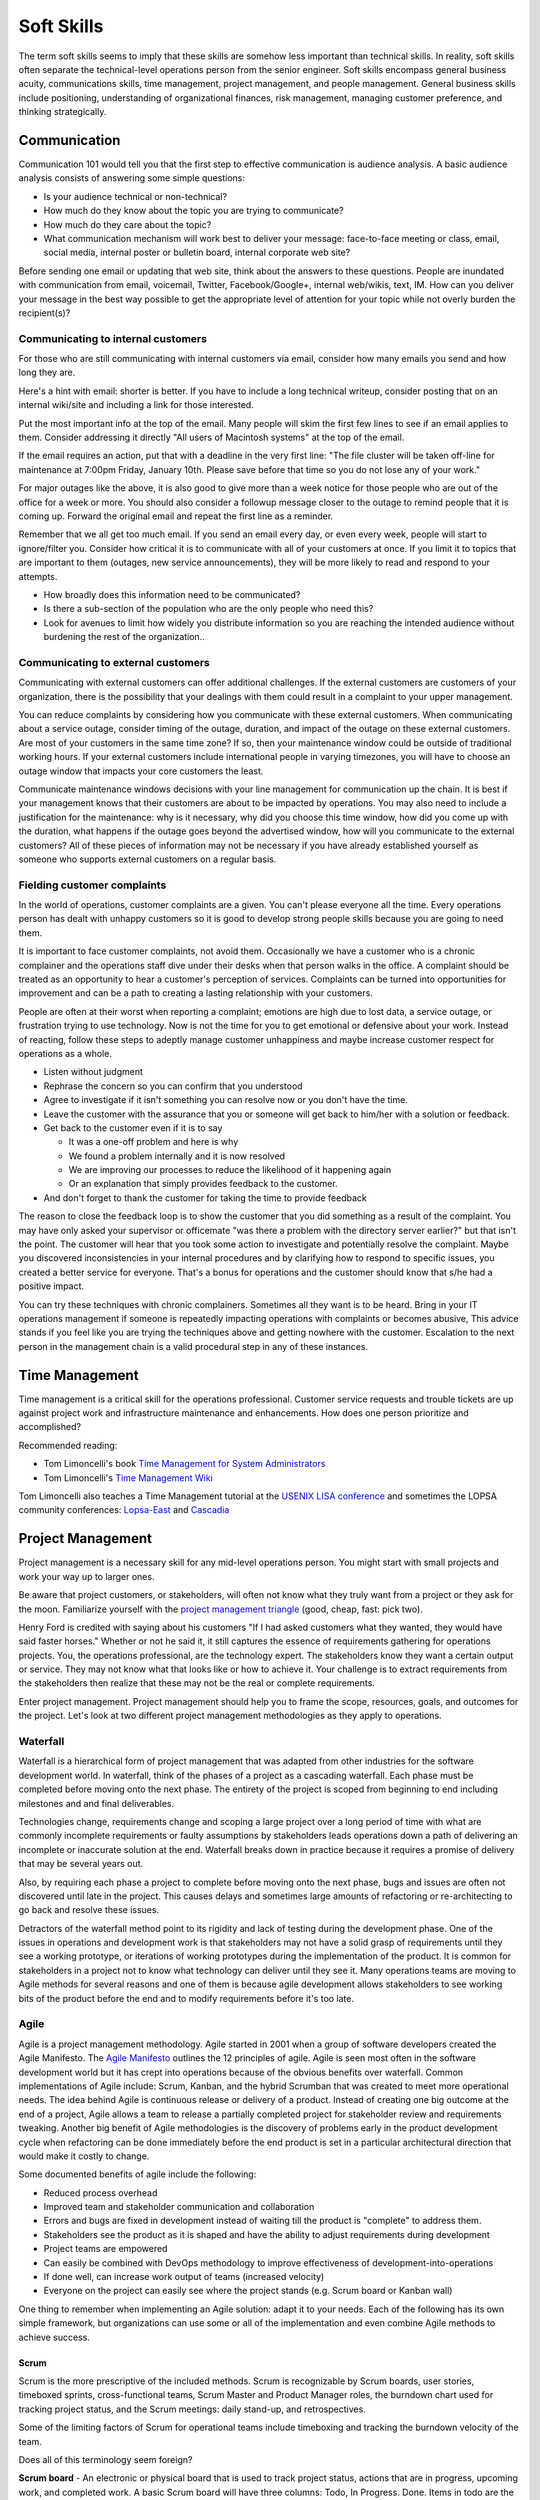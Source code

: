 Soft Skills
***********

The term soft skills seems to imply that these skills are somehow less
important than technical skills. In reality, soft skills often separate
the technical-level operations person from the senior engineer. Soft
skills encompass general business acuity, communications skills, time
management, project management, and people management. General
business skills include positioning, understanding of organizational
finances, risk management, managing customer preference, and thinking
strategically.

Communication
=============

Communication 101 would tell you that the first step to effective
communication is audience analysis. A basic audience analysis consists
of answering some simple questions:

* Is your audience technical or non-technical?
* How much do they know about the topic you are trying to communicate?
* How much do they care about the topic?
* What communication mechanism will work best to deliver your message: face-to-face meeting or class, email, social media, internal poster or bulletin board, internal corporate web site?

Before sending one email or updating that web site, think about the
answers to these questions. People are inundated with communication
from email, voicemail, Twitter, Facebook/Google+, internal web/wikis,
text, IM. How can you deliver your message in the best way possible to
get the appropriate level of attention for your topic while not overly
burden the recipient(s)?

Communicating to internal customers
-----------------------------------

For those who are still communicating with internal customers via email,
consider how many emails you send and how long they are.

Here's a hint with email: shorter is better. If you have to include
a long technical writeup, consider posting that on an internal
wiki/site and including a link for those interested.

Put the most important info at the top of the email. Many people will
skim the first few lines to see if an email applies to them. Consider
addressing it directly "All users of Macintosh systems" at the top of
the email.

If the email requires an action, put that with a deadline in the very
first line:
"The file cluster will be taken off-line for maintenance at 7:00pm
Friday, January 10th. Please save before that time so you do not lose
any of your work."

For major outages like the above, it is also good to give more than a
week notice for those people who are out of the office for a week or
more. You should also consider a followup message closer to the outage
to remind people that it is coming up. Forward the original email and
repeat the first line as a reminder.

Remember that we all get too much email. If you send an email every day,
or even every week, people will start to ignore/filter you. Consider how
critical it is to communicate with all of your customers at once. If you
limit it to topics that are important to them (outages, new service
announcements), they will be more likely to read and respond to your
attempts.

* How broadly does this information need to be communicated?
* Is there a sub-section of the population who are the only people who need this?
* Look for avenues to limit how widely you distribute information so you are reaching the intended audience without burdening the rest of the organization..

Communicating to external customers
-----------------------------------

Communicating with external customers can offer additional challenges.
If the external customers are customers of your organization, there
is the possibility that your dealings with them could result in a
complaint to your upper management.

You can reduce complaints by considering how you communicate with these
external customers. When communicating about a service outage, consider
timing of the outage, duration, and impact of the outage on these
external customers. Are most of your customers in the same time zone? If
so, then your maintenance window could be outside of traditional working
hours. If your external customers include international people in
varying timezones, you will have to choose an outage window that impacts
your core customers the least.

Communicate maintenance windows decisions with your line management
for communication up the chain. It is best if your management knows
that their customers are about to be impacted by operations. You
may also need to include a justification for the maintenance: why
is it necessary, why did you choose this time window, how did you
come up with the duration, what happens if the outage goes beyond
the advertised window, how will you communicate to the external
customers? All of these pieces of information may not be necessary
if you have already established yourself as someone who supports
external customers on a regular basis.

Fielding customer complaints
----------------------------

In the world of operations, customer complaints are a given. You can't
please everyone all the time. Every operations person has dealt with
unhappy customers so it is good to develop strong people skills because
you are going to need them.

It is important to face customer complaints, not avoid them.
Occasionally we have a customer who is a chronic complainer and the
operations staff dive under their desks when that person walks in
the office. A complaint should be treated as an opportunity to
hear a customer's perception of services. Complaints can be turned
into opportunities for improvement and can be a path to creating a
lasting relationship with your customers.

People are often at their worst when reporting a complaint; emotions are
high due to lost data, a service outage, or frustration trying to
use technology. Now is not the time for you to get emotional or
defensive about your work. Instead of reacting, follow these steps
to adeptly manage customer unhappiness and maybe increase customer
respect for operations as a whole.

* Listen without judgment
* Rephrase the concern so you can confirm that you understood
* Agree to investigate if it isn't something you can resolve now or you don't have the time.
* Leave the customer with the assurance that you or someone will get back to him/her with a solution or feedback.
* Get back to the customer even if it is to say

  * It was a one-off problem and here is why
  * We found a problem internally and it is now resolved
  * We are improving our processes to reduce the likelihood of it happening again
  * Or an explanation that simply provides feedback to the customer.

* And don't forget to thank the customer for taking the time to provide feedback

The reason to close the feedback loop is to show the customer that you
did something as a result of the complaint. You may have only asked
your supervisor or officemate "was there a problem with the directory
server earlier?" but that isn't the point. The customer will hear
that you took some action to investigate and potentially resolve
the complaint. Maybe you discovered inconsistencies in your internal
procedures and by clarifying how to respond to specific issues, you
created a better service for everyone. That's a bonus for operations
and the customer should know that s/he had a positive impact.

You can try these techniques with chronic complainers. Sometimes all
they want is to be heard. Bring in your IT operations management if
someone is repeatedly impacting operations with complaints or becomes
abusive, This advice stands if you feel like you are trying the
techniques above and getting nowhere with the customer. Escalation to
the next person in the management chain is a valid procedural step
in any of these instances.

Time Management
===============

Time management is a critical skill for the operations professional.
Customer service requests and trouble tickets are up against project
work and infrastructure maintenance and enhancements. How does one
person prioritize and accomplished?

Recommended reading:

* Tom Limoncelli's book `Time Management for System Administrators <http://amzn.com/0596007833>`_
* Tom Limoncelli's `Time Management Wiki <http://code.google.com/p/tomontime/wiki/Main>`_

Tom Limoncelli also teaches a Time Management tutorial at the `USENIX
LISA conference <https://www.usenix.org/conferences>`_ and sometimes the
LOPSA community conferences: `Lopsa-East <lopsa-east.org>`_ and
`Cascadia <casitconf.org>`_

Project Management
==================

Project management is a necessary skill for any mid-level operations
person. You might start with small projects and work your way up to
larger ones.

Be aware that project customers, or stakeholders, will often not know
what they truly want from a project or they ask for the moon.  Familiarize
yourself with the `project management triangle
<http://en.wikipedia.org/wiki/Project_management_triangle>`_ (good, cheap, fast: pick two).

Henry Ford is credited with saying about his customers "If I had asked
customers what they wanted, they would have said faster horses."
Whether or not he said it, it still captures the essence of requirements
gathering for operations projects. You, the operations professional,
are the technology expert. The stakeholders know they want a certain
output or service. They may not know what that looks like or how to
achieve it. Your challenge is to extract requirements from the
stakeholders then realize that these may not be the real or complete
requirements.

Enter project management. Project management should help you to
frame the scope, resources, goals, and outcomes for the project.
Let's look at two different project management methodologies as
they apply to operations.

Waterfall
---------

Waterfall is a hierarchical form of project management that was adapted
from other industries for the software development world. In waterfall,
think of the phases of a project as a cascading waterfall. Each phase
must be completed before moving onto the next phase. The entirety of the
project is scoped from beginning to end including milestones and
and final deliverables.

Technologies change, requirements change and scoping a large project
over a long period of time with what are commonly incomplete
requirements or faulty assumptions by stakeholders leads operations down
a path of delivering an incomplete or inaccurate solution at the end.
Waterfall breaks down in practice because it requires a promise of
delivery that may be several years out.

Also, by requiring each phase a project to complete before moving
onto the next phase, bugs and issues are often not discovered until
late in the project. This causes delays and sometimes large amounts
of refactoring or re-architecting to go back and resolve these issues.

Detractors of the waterfall method point to its rigidity and
lack of testing during the development phase. One of the issues in
operations and development work is that stakeholders may not have
a solid grasp of requirements until they see a working prototype,
or iterations of working prototypes during the implementation of
the product. It is common for stakeholders in a project not to know
what technology can deliver until they see it. Many operations teams
are moving to Agile methods for several reasons and one of them is
because agile development allows stakeholders to see working bits
of the product before the end and to modify requirements before
it's too late.

Agile
-----

Agile is a project management methodology. Agile started in 2001
when a group of software developers created the Agile Manifesto.
The `Agile Manifesto <http://agilemanifesto.org/>`_ outlines the 12
principles of agile. Agile is seen most often in the software
development world but it has crept into operations because of the
obvious benefits over waterfall. Common implementations of Agile
include: Scrum, Kanban, and the hybrid Scrumban that was created
to meet more operational needs. The idea behind Agile is continuous
release or delivery of a product. Instead of creating one big outcome
at the end of a project, Agile allows a team to release a partially
completed project for stakeholder review and requirements tweaking.
Another big benefit of Agile methodologies is the discovery of
problems early in the product development cycle when refactoring
can be done immediately before the end product is set in a particular
architectural direction that would make it costly to change.

Some documented benefits of agile include the following:

* Reduced process overhead
* Improved team and stakeholder communication and collaboration
* Errors and bugs are fixed in development instead of waiting till the product is "complete" to address them.
* Stakeholders see the product as it is shaped and have the ability to adjust requirements during development
* Project teams are empowered
* Can easily be combined with DevOps methodology to improve effectiveness of development-into-operations
* If done well, can increase work output of teams (increased velocity)
* Everyone on the project can easily see where the project stands (e.g.  Scrum board or Kanban wall)

One thing to remember when implementing an Agile solution: adapt it to
your needs. Each of the following has its own simple framework, but
organizations can use some or all of the implementation and even combine
Agile methods to achieve success.

Scrum
^^^^^
Scrum is the more prescriptive of the included methods. Scrum is
recognizable by Scrum boards, user stories, timeboxed sprints,
cross-functional teams, Scrum Master and Product Manager roles, the
burndown chart used for tracking project status, and the Scrum
meetings: daily stand-up, and retrospectives.

Some of the limiting factors of Scrum for operational teams include
timeboxing and tracking the burndown velocity of the team.

Does all of this terminology seem foreign?

**Scrum board** - An electronic or physical board that is used to track
project status, actions that are in progress, upcoming work, and completed
work. A basic Scrum board will have three columns: Todo, In Progress.
Done. Items in todo are the up and coming work, items in "In Progress"
are currently being worked during this sprint. Done is fairly self
explanatory. Assignments can be tracked by sticky note on a white board
or via an electronic Scrum board.  The Scrum board also has rows. These
are referred to as swimlanes. Rows can be labeled with project names
and it common to have the very first swimlane titled "unplanned work"
for operations tasks that fall on the team.

**Electronic Scrum board** - Electronic Scrum board software can be great if
your team is geographically distributed. All members of the team can see
and update the board from remote locations. The downside of electronic
versions is getting the team to keep the application open and updated.
Burndown can also be computed automatically making it easier for
management to see progress.

**Physical Scrum board** - Often a whiteboard with a grid made of electrical
tape. The swimlanes and tasks are marked by sticky notes. The team names
can be post-it flags or some other marker. The downsides to a physical
board include manual tracking of burndown, stickies falling off the
board onto the floor (hint: Buy the Post-It super sticky notes or use
tape or magnets), and lastly distributed teams cannot see the board
easily. The upside to a physical board is visibility. The board can be
placed in a prominent location where the operations staff can see it
every day. This makes for easy daily stand-ups. It also allows members of
the team to walk up to the board and have conversations with other
members of the team about the work in progress.

**Sprint** - A sprint is a duration of time defined by the team when the work
will be done between Scrum meetings. Work is chunked into pieces small
enough to fit within the sprint window. A sprint window might be a week,
two weeks, four weeks, or whatever length of time seems to fit your
team. During the sprint, operations staff focus on the work agreed upon
at the beginning of the sprint. Organizations can define how unplanned
work will be dealt with during a sprint. Sometimes it is helpful to be
able to tell a customer that we can prioritize that project request in
two weeks at our next sprint meeting instead of feeling like operations
has to drop everything for a last minute request. Sprints are somewhat
rigid and can break down with operations because the work doesn't neatly
fit within a timeboxed window. The team will also provide time estimates
for each task.

**Daily Standup** - This is a short daily meeting with the team at the
Scrum board (virtual or physical). The person in the Scrum master role
leads the daily stand-up by asking each team member a few questions:

* What are you working on?
* Are there any impediments?
* Do you need anything to be successful?

Each member of the operations team now knows what is expected of him/her
for the day. Sometimes this is bad if the team is also responsible for
trouble tickets or responding to reactive work such as service outages.

**Burndown** - The burndown tracks estimates of time with the actual time
spent working on a project's tasks. The resulting chart will show a
project approaching 0 as the level of effort needed to complete the
project winds down. Teams get better at estimating with experience.
Burndown can also show you if a project is taking longer than planned or
a head of schedule. Building a burndown chart can involve some Excel foo
(or choose your graphing application of choice). It is common to build
formulas in excel that will automatically update a pivot chart showing
the project tracking. Some burndown charts are very complex and others
are simple. Your organization has to decide how fancy to get with this
tool.

**User stories** - In Agile software development, user stories can be feature
requests, bugs, or modules the team plans to code for a product release.
In operations, user stories can be small or large projects. Smaller
projects are usually broken down into smaller more easily digestible
pieces otherwise a project can park in a swimlane for an inordinately
long time bringing down team morale and potentially impacting
productivity. Teams should see positive outcomes and accomplishments
across the swimlanes.

**Cross-functional teams** - In a development environment, a cross-functional
team could include developers, testers, management, and operations. The
purpose is to introduce DevOps to software development by including
roles that have a stake in the project at different levels. In
operations, a cross-functional team could include people from systems
administration, networking, security, and management.

Kanban
^^^^^^

Kanban is a much less prescriptive Agile implementation. Kanban can be
recognized by a similar task board to Scrum but often there are more
columns. Kanban's strength is the work in progress (WIP) limit. Kanban
doesn't require roles, timeboxing, or burndown tracking like Scrum.

Because there is no timeboxed sprints, work continuously moves across
the swimlanes on the Kanban board. Daily stand-ups are critical in Kanban
because there isn't a touchpoint at the end of a sprint to review
completed work effort. Kanban boards can have several additional columns
to assist in the management of this continuous work flow. An example
Kanban board may have "Coming soon" "Review" "Available" "In progress"
"Acceptance" "Completed."  The purpose of these additional columns is to
enable teams to pull work into the "In progress" column as they finish
other work. The "In progress" column and other columns will have what is
called a WIP limit. There are a few schools of thought regarding WIP
limits. Each organization must experiment with the WIP limit until a
sweet spot is found for operations.

In Kanban for operations, the columns can be varied across teams or
organizations. These columns are only provided as an example. Your
organization needs to find the Kanban workflow that works best for your
team.  There are several good resources that explain various ways of
configuring a Kanban board. Sticking with the current example, let's
review the columns in our example Kanban board so you can understand
their purpose.

* Coming soon - these are tasks, projects, or user requests. They are un prioritized and may be big or small.
* Review - These are tasks that are prioritized by management or the team during the daily stand-up. They are put "in the hopper" so to speak as work items that should be reviewed and possibly broken into smaller pieces if they are too large. The downside of too large is similar to Scrum when the user stories were too broad. If an in progress items its in the active queue too long, it takes up a WIP slot and can make it difficult to understand if the team is making progress on that item.
* Available - This item has been reviewed, broken into a reasonable sized task and approved by management or the team to be pulled into the active column at the next opportunity.
* In progress - Similar to Scrum, these are the tasks being worked actively by the team.
* Acceptance - When someone on the team considers a task complete, s/he moves it to this column. Acceptance means it is discussed at the next daily stand-up and possibly accepted as done by the team. Acceptance can also mean stakeholder acceptance. This could also be a testing phase for something that is rolling toward production. If something idles too long in this column, it will hold up other work because of the WIP in progress limits placed on this column.
* Completed - These are tasks that are accepted as completed and put into production.

**Work in Progress (WIP) limits** WIP limits define the maximum number of
tasks that can appear in that column on the Kanban board. The two
schools of thought that seem to pervade include:

* 2n-1 - where n = the number of people on the operations team. The reason for this is to enable team members to work together on some tasks but to give enough tasks so team members stay busy.

* n-1 - where n = the number of people on the operations team.  The reason for this is to encourage collaboration on the team and not to overwhelm them with too many tasks. If someone on the team completes all of his/her work, that person should be able to pull the next available task from the "Available" column.

What is the risk of having a WIP limit too low or too high? A high WIP
limit might mean the team is taking on too much at one time. Each member
of the team may get overwhelmed with the amount of work. Consider these
are reviewed daily in the stand-up meetings and team members can pull new
work from the "Available" column when current work moves to
"Acceptance." Also high WIP limits mean that team members are less
likely to work together on projects or tasks because each person has
his/her own work to complete.A WIP limit that is too low could create a
bottleneck, disallowing a team member from pulling new work into
the "In Progress" queue because other people on the team have hit
the WIP limit with their own work. The WIP limit is a sweet spot
that your organization needs to discover through experimentation.

Whenever there is a bottleneck in Kanban, the team can refocus its
efforts on the item stuck in the flow in order to unblock progress
across the board. WIP limits force this to occur because a column with a
WIP limit of 3 on the acceptance column will not allow any tasks to move
to that column if there are already 3 items waiting for acceptnaca. It
is a way to keep work moving across the board.

Scrumban
^^^^^^^^

Scrumban is a hybrid of the two previously mentioned methodologies.
Operations teams seem to embrace Kanban or Scrumban because of the
flexibility of re-prioritizing daily and the WIP limits that keep the
team from getting overwhelmed.

A Scrumban implemenation would take elements from both Scrum and Kanban.
For example, you might decide to define some roles, keep the review and
retrospectives, hold the daily standup from Scrum while enforcing WIP
limits and implement continuous work flow from Kanban.

Agile Toolkit
^^^^^^^^^^^^^

`jira <http://www.atlassian.com/software/jira/overview>`_


The Tao of DevOps
=================

What is DevOps
--------------

DevOps seeks to include the IT operations team as an important
stakeholder in the development process. Instead of developers solely
coding to meet the stakeholder's requirements on time and on budget,
they are also held responsible for how easily it deploys, how few
bugs turn up in production, and how well it runs. Basically, how
easily can operations support the product once it rolls into
production. Instead of bringing operations into the conversation
after the product is complete, the DevOps methodology includes
operations in the development stream.

Development's view:

* Roll a product out to meet customer specifications within a certain timeframe
* Continuous delivery means recurring change as bugs are fixed and features added
* fast changing environments are needed to support dev
* agility is key

Operation's view:

* supporting the product for customers
* keeping a handle on IT security
* planning for deployment to production state
* changes are slow/incremental
* consistent environments are needed to support operations
* stability is key

Why DevOps is important
-----------------------

In organizations where DevOps is not a priority, development is
often viewed as customer-focused by trying to solve problems and
deliver solutions while operations is viewed as a barrier to
development's mission.  By combining these two, often competing
mindsets, both sides can be satisfied and the result is a product
that potentially has fewer bugs, higher availability, increased
security, and a process for improved development over the life of
the product that works for both the developers and the operations
people.

Some are also talking about implementing a DevOps methodology in pure
operations teams. In this scenario the operations team is also
Development because they stand up a webserver, provision virtual
machines, or code configuration management systems. In this case,
operations needs to wear both the development and operations hats by
meeting customer needs while also addressing security and supportability
of the solution.

What isn't DevOps
-----------------
A person cannot be a DevOp. You don't hire a DevOp.


Business Acumen in Operations
=============================

What is business acumen? Business acumen a leadership competency simply
defined as a general understanding of business principles that leads
to an organization's success. We aren't trying to turn every operations
person into a senior executive, but development of business
acumen as applied to operations can sure help to bridge the gap
between your organization's senior leadership and the operations
team. Business acumen as applied to operations works on multiple
levels. In many organizations, operations is a service unit within
the larger organization but it also serves the needs of the
organization as a whole. The savvy operations person will look at
operations within that context, applying the following skills to
appropriately position operations and act with the best interests of the
greater organization in mind. This also helps when trying to make your
organization DevOps friendly.

Distilling the definition of business acumen for operations yields the
following important skillsets:
* Understand the role of operations within the context of your organization to correctly position operations.
* Think broadly about decisions and act decisively
* Support and promote change as needed
* Develop basic business skills that allow operations to communicate within the executive suite

Understanding the role of operations
------------------------------------
Under any of the operations professions, the most fundamental role
of the operations person is to deliver services to a set of customers.
To build upon this further, the operations person maintains existing IT
infrastructures, translates customer requirements into tangible and
actionable solutions, assists in the protection of customer information
and services, and advises stakeholders on application of technology
under existing limitations of time, money, or capabilities.

By thinking of operations as a business unit instead of a forgotten
office within the organization, the operations engineer is already
thinking at the correct level to assess how to support the needs
of the organization.

Understand how your organization competes within its industry.
Commercial entities, non-profits, educational institutions, government
agencies all measure success in some way. For commerce, it will be sales
and profit. For educational institutions, it might be numbers of
incoming students and retention rate of students. For a non-profit it
might be the number of people willing to give to support the work of the
organization and the number of people who use its services.

All of this leads to correct positioning of operations within your
organization.

* What are the core competencies of operations and how do they serve the internal business units and the organization as a whole?

* What core competencies are you missing and should develop in order to better support your organization's mission?

Maintaining Existing IT Infrastructures
^^^^^^^^^^^^^^^^^^^^^^^^^^^^^^^^^^^^^^^

The most visible role of Operations is to maintain the status quo.
For the system administrator this means maintaining servers and
processes such as logging, monitoring, backups, authentication, or
naming services. For the network administrator it means maintaining
routers, switches, the edge network, gateways, or the relationship
with the corporate Internet Service Provider (ISP). A security
engineer might be responsible for maintaining a vulnerability
scanning capability, incident response policy and processes, intrusion
detection systems, firewalls, and a customer security awareness
training program. Operations may also be responsible for maintaining
access to internal services (e.g. financial systems, corporate content
management systems, procurement systems, etc.) that may impact the
various business units within the organization. These roles are
distinct but there is sometimes overlap between them in smaller
organizations where fewer people server in multiple roles.

Translating Customer Requirements
^^^^^^^^^^^^^^^^^^^^^^^^^^^^^^^^^
Operations roles are customer service positions. These careers
require a level of customer interaction because the services delivered
by the Operations professional must be driven by customer needs.
In this case, customer is used to mean the business, organization,
or other entity that is employing the Operations professional. Some
questions to ask to help the Operations person understand requirements
from the customer perspective:

* What is the core mission of this organization?
* How does Operations support, hinder, or allow your organization to innovate for the mission?
* Who are your core customers (internal, external, or both)?
* What does the organization need from the Operations professionals?
* Why should this organization come to these Operations people for this service or solution? (What is the value proposition for Operations within this organization?)?
* How could Operations provide more value: higher level of competitiveness, faster service delivery, stronger security, or other benefit that aligns with the mission?

Translating customer requirements is key to focusing the efforts
of Operations. Operations work can be a slippery slope where the
professionals are spreading themselves too thin on projects and
deliverables that do not serve the organization's mission. One way
to focus the efforts of Operations is to answer these questions and
to ensure that the Operations organization, whether insourced or
outsourced, is delivering services that provide the most value.

Protection of Information and Services
^^^^^^^^^^^^^^^^^^^^^^^^^^^^^^^^^^^^^^

Often the Operations professionals in an organization are the people
who most completely understand the technical risk to organizational
assets from an IT perspective. Senior management within an organization
will usually understand risks related to financials, competition,
manufacturing, etc. but they often do not understand IT enough to make
an informed decision. Operations professionals are the ones with the
deep-dive technical expertise required to comprehend risks, threats,
vulnerabilities, and countermeasures then translate them into
language senior management can understand.

This is another area where the Operations professional is communicating
with the organization's leaders to advise on appropriate actions
to address IT security where it makes sense for the organization.

Areas where organizations need the Operations professional
to advice on IT security could include threats to data from internal
and external sources, hardware failure, site availability or
resilience, data preservation, and information integrity. Again,
these areas are dependent on the organization's mission.

For example: an ecommerce organization will most likely want strong
site availability and protection of customer personal information.
The Operations professionals might build a site with high resilience
and availability including use of Content Delivery Networks (CDNs),
strong encryption not only for the ecommerce session but also data
at rest, role-based access for internal employees accessing customer
information to reduce access to only those people who need access
to that information. Organizational leaders often do not understand
how these solutions are implemented so it is up to the Operations
professional to communicate the threat, solution, cost, impact to
the organization of implementing the solution.

Advising within Current Limitations
+++++++++++++++++++++++++++++++++++

The Operations professional who advises an organization must also
consider limitations that impact the potential solution. Cost,
timing, expertise within the organization, available time of the
people who would implement the solution, or IT security issues may
be considerations. For example, decision makers within the
organization will need to know what is possible and for what cost
so they can make the decision how to spend the organization's money.
Good, fast, or cheap (pick two): it may be the Operations professional's
responsibility to explain this concept from an IT perspective.

Thinking broadly and acting decisively
--------------------------------------

These people can look at a problem from the viewpoint of other
people and business units within the organization. Instead of insular
thinking, they come at a problem with a broad-minded perspective.
How do decisions impact other areas of the organization and,
alternatively, how does the organization view this particular issue?
Those with strong acuity for business will see the big picture and
be able to understand the implications of a decision on more than
just operations.

In some cases it may not be a problem, but an opportunity that injects
potential life into an organization or recalibrates it. Business
leaders, stakeholders, customers or whatever you call them often don't
understand what technology can do for them. Operations should understand
the organization well enough to see where technology can support
innovation. This leads into change as a constant.

What would it take to make this happen? What are the missing ingredients
for success?

Promoting Change
----------------

The operations world changes rapidly, more rapidly than other sectors.
Operations people cannot afford to to a specific operating environment,
hardware platform, or technical solution because the industry has
already started moving toward the next innovation.

Building basic business skills
------------------------------

Basic business skills could be as simple as learning to use Excel
to build a basic budget or navigating internal business systems and
such as procurement, capital expenditures (CapEx), contracts.  Some
skills are the same everywhere (e.g. Excel) and some require study of
the internal organization (e.g. procurement). Understanding CapEx means
being able to compute depreciation but also understanding the CapEx
calendar within your organization, how that money is spent, and how to
request capital spending using your organization's process.

Budgeting and Financial Skills
^^^^^^^^^^^^^^^^^^^^^^^^^^^^^^

A basic knowledge of Excel includes formulas, formatting for
readability, using multiple worksheets, and importing external data,
More advanced Excel knowledge includes use of macros, pivot tables and
pivot charts.

Some operations folks use other Excel-like programs such as OpenOffice
or LibreOffice spreadsheet programs. Use caution when using something
that your senior leaders do not use. If your whole organization has
adopted LibreOffice as the standard spreadsheet application, that works.
The problem occurs when your boss wants to share your spreadsheet with
some of the organization's senior leaders and the file format doesn't
translate exactly or the file is unreadable to them. In this case, you
are trying to bridge the gap between operations and the executive suite,
so try to use their tools when possible to avoid small issues that can
cause frustration to the people you are trying to persuade.

Building a basic budget requires institutional knowledge. How is
employee labor computed?  You need to understand what income you have
and where it comes from? Are any employees billable to other projects?
You may have a flat budgetary structure with a single cost center
for all labor or you may have multiple cost centers. Is there any
income that has special restrictions? How do you purchase things such as
parts, services, software, contractor services?  Do you have to account
for overages or money not spent at the end of the fiscal year?

Generally organizations have financial people who can provide reports
for various cost centers. If operations fits neatly within one or more
cost centers, these reports can help you build your budget. If
operations is combined with other projects or business units, then the
work of separating operation's budget becomes a bit more complex.
Starting with these reports is a good first step.

To really understand how these reports work, you should understand how
operations is paid and how it spends within the organization.

How is operations funded?
+++++++++++++++++++++++++

Where does operation's base funding originate?

* Is Operations billable or do they have constant funding from year-to-year?
* Does someone need to request this money or is it always there?
* How are pay increases funded?
* Is there only one source of money or are there multiple income streams?

Does everything come out of one cost center or are there multiple cost centers?

* If multiple, are they broken down by project, type of expenditure (labor, contractors, services, supplies)?

Is any of the money special?

* Does it expire
* Does it come with strings/hooks to specific projects or billables?

How does operations spend?
++++++++++++++++++++++++++

* How are employee salaries computed to include benefits and overhead?
* How are contractors paid?
* Are there special rules for obligations? In some organizations, some kinds of money must be allocated up front and cannot be reclaimed even if not spent until after the contract or service has completed or the fiscal year has ended.
* How do operational purchases work within your organization (parts, services, software, training, travel, supplies)?  Who pays for these purchases? Who tracks these expenses?
* Does your organization have a CapEx process and where does that money originate?  Does depreciation impact your budget?
* Are there any hidden costs?

  * Service fees from internal organizations?

Answering these questions and looking at reports from within should give
you most of the answers you need. You may have to implement your own
tracking to get some answers if they aren't easily identified in the
reports.

Why would any sane operations person want to go through all of this to
assemble a budget:

* Operations is understaffed and wants to ask senior management to hire more people
* There has been staff turnover and operations needs to fill those positions. How much is available and what opportunities exist to do something different?
* Senior management is asking hard questions about the operations budget (e.g. why do we spend so much on operations, where does the money go?).
* You want to bring in a student or contractor to help with some short-term work but you need to demonstrate that operations is spending wisely in order to get approval for an increase.

Budgeting for impact
++++++++++++++++++++

Just putting numbers in a spreadsheet isn't budgeting. What do the
numbers tell you? Are you spending too much on senior people?
Equipment?  Vendor maintenance? Where is the majority of your
spending (commonly it is labor)?  An easy to present budget can
also help you to understand if operations is well managed.

Take that same view of the budget that gave you visibility into
operations and use it to support a request or a claim to senior
management.

Let's take the example of a senior person leaving the organization.
Operations needs to fill that slot with a new person to avoid getting
overwhelmed.

* Does this vacant position present an opportunity?
* Does operations need to hire someone with specialized experience in a new area?
* Could operations benefit from hiring two junior level people using the same salary slot as the former senior person? Does that work mathematically within your organization's hiring rules?
* Could you reduce the overall cost of operations to help the organization by hiring one junior person and growing that person?
* Could you hire a junior person and use the remaining money to refresh hardware or invest in a new technology to help the organization?

You can probably see how you could make some of these arguments
mathematically in a spreadsheet. The part that is missing is the "why"
and that's where the impact comes in. Senior management may believe that
operations needs to reduce overall costs. This is when you need
non-numerical supporting evidence to persuade management that operations
does need to hire a specialist or make the case for an apprentice that
would achieve a cost savings but would reduce capabilities until the
person came up to speed within the operations team. Budget decisions
have consequences, make sure those impacts are clearly illustrated
within the numbers but also be prepared to explain the non-monetary
impacts. This includes risks to the organization such as reduction in
capabilities.

When preparing for a big budget presentation where you are asking for
a decision that will impact operations, consider the following
supporting strategies:

* Enlist customer support. Customers are asking for improved capabilities, better response, new technology. How can they provide input to management that operations needs more or different resources to serve them better?

* Find out if there are any new initiatives within the organization that would rely on specific expertise or additional operations resources.  This demonstrates a tangible need (e.g. Project X will require 50% of someone from operations to implement their technical plan).

Using these additional supports requires knowing your organization and
having a good relationship with your customers. Ideally customers come
to operations in the planning stages of new projects in order to get
feedback on potential technology issues before they begin work.  That
makes this step a bit easier. If not, then you can begin your
reconnaissance by talking to project leaders or middle management within
the organization.

When researching organizational needs, start with some basic questions:

* Are you planning anything new in the next year?
* What projects is your group starting?
* What technologies are we not using that you think would make your unit more productive?
* Does operations provide the right level of support to your division?

**Exercise:**

Now, the budget you build should directly respond to the problem or
issue you are trying to address. Choose a scenario from above or make up
your own.

* How would you build a basic budget to persuade senior management on your issue?
* What would be important to highlight?
* What non-monetary supporting information would help your cause?

The cost benefit analysis
^^^^^^^^^^^^^^^^^^^^^^^^^

Navigating the capital expenditure process
^^^^^^^^^^^^^^^^^^^^^^^^^^^^^^^^^^^^^^^^^^

The Capital expenditure (CapEx) process is used by organizations to
purchase assets that have value across multiple tax years. In operations
CapEx usually means new equipment or equipment that extends the useful
life of existing equipment beyond the existing tax year.

CapEx allows an organization to depreciate an asset over the estimated
useful lifespan of that asset. How is this valuable? Well, on the
organization's balance sheet, only part of the total expense is counted
for a specific tax year. The amount of the expense depends on the type
of depreciation used.

Straight Line Depreciation
++++++++++++++++++++++++++

With straight line depreciation, assets are depreciated at an equal
amount each year. So a piece of equipment with an estimated useful
lifespan of 4 years would be depreciated 25% per year on the
organization's expense sheet.

Accelerated Depreciation
++++++++++++++++++++++++

Accelerated depreciation usually frontloads the depreciation costs. This
method may more accurately reflect the value of equipment because there
is a greater depreciation at the beginning of the cycle. An example of
accelerated deprecation might require a piece of equipment to be
depreciated over 4 years at a rate of 40 percent per year. Obviously you
would have a greater expense in the first year because you calculate 40%
of the total value of the asset. In the second year, you compute 40% of
the remaining value, and so on until you get to the fourth year or $0.

An analogy to help explain Accelerated depreciation might be the
purchase of a new car. The car depreciates the moment you drive it off
the lot. Even if you were to sell the car soon after purchasing it, the
car has already sigificantly decreased in value.

Building a business case
^^^^^^^^^^^^^^^^^^^^^^^^


Distilling information for impact
^^^^^^^^^^^^^^^^^^^^^^^^^^^^^^^^^

This skill goes hand-in-hand with budget but it is also an excellent
standalone skill. Operations deals with complex implementation of
technology whether or not you realize it. To the non-technical person,
the architectural diagram on your whiteboard looks like a Rube Goldberg
machine.

The further up the management chain you go, the more distilled your
information should get. Senior leaders do not usually need or want
deep-dive technical detail. When presenting a complex solution, it is
fine to have one diagram that is completely unintelligible to them as
long as it is only used to to demonstrate that operations did more than
throw a blade in a rack and spin it up to achieve the solution. The most
important part of the presentation is the part where you answer the
questions in the heads of your senior leaders even before they ask them.

What are their questions?

* What are we trying to accomplish?
* What do we do today and how is this better?
* How do we know this is the best solution?
* Do we have the right people to make it happen?
* How much will it cost?
* How long will it take?
* What is the benefit if we do it?
* What is the risk if we don't do it?
* How do we know if it worked?

**Exercise**

Take an idea you have and use the questions above to try to build a case
for senior management to fund this idea.

Specific Examples
=================

Below are some specific examples to demonstrate the importance of soft
skills in operations. In each example, soft skills closed the deal
because they enabled the operations person to see the situation from
other perspectives and communicate the needs of operations in terms of
the organization as a whole.

Selling system changes and new proposals
----------------------------------------

Negotiating budgetary constraints vs. need/want requirements
------------------------------------------------------------

Evaluating a product offering
-----------------------------

The importance of Documentation
===============================

What to document
----------------

* Runbooks? SOP? (cparedes: might be worthwhile even though we want to automate
  SOP's away as much as possible - what should we check at 2 AM? What do folks
  typically do in this situation if automation fails?)

* Architecture and design (cparedes: also maybe talk about *why* we choose that
  design - what problems did we try to solve? Why is this a good solution?) How
  to manage documentation

Documentation through Diagrams
------------------------------

**Anecdote** At one job we had a single network engineer. He had a
habit of walking up to a whiteboard to explain something to the
systems folks. He would proceed to draw what we considered a
hyper-complex-looking diagram showing the current or future state
of some networking solution. We could never keep his configurations
in our heads like he did and he wasn't always around when we had a
question. One of us figured out that we should take a picture of
the whiteboard after he finished drawing. These pictures went into
the operations wiki. They weren't beautiful but they saved us time
when we could easily refer back to the pictures we took.

Diagrams don't always have to be professional visio-quality to count as
documentation.

Functional diagrams

Technical diagrams

Working with other teams
========================

